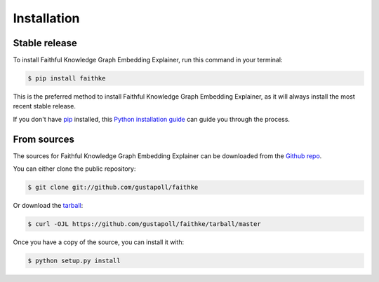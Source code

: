 .. highlight:: shell

============
Installation
============


Stable release
--------------

To install Faithful Knowledge Graph Embedding Explainer, run this command in your terminal:

.. code-block:: console

    $ pip install faithke

This is the preferred method to install Faithful Knowledge Graph Embedding Explainer, as it will always install the most recent stable release.

If you don't have `pip`_ installed, this `Python installation guide`_ can guide
you through the process.

.. _pip: https://pip.pypa.io
.. _Python installation guide: http://docs.python-guide.org/en/latest/starting/installation/


From sources
------------

The sources for Faithful Knowledge Graph Embedding Explainer can be downloaded from the `Github repo`_.

You can either clone the public repository:

.. code-block:: console

    $ git clone git://github.com/gustapoll/faithke

Or download the `tarball`_:

.. code-block:: console

    $ curl -OJL https://github.com/gustapoll/faithke/tarball/master

Once you have a copy of the source, you can install it with:

.. code-block:: console

    $ python setup.py install


.. _Github repo: https://github.com/gustapoll/faithke
.. _tarball: https://github.com/gustapoll/faithke/tarball/master
